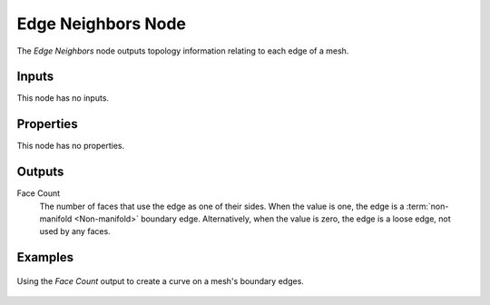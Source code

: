 .. index:: Geometry Nodes; Edge Neighbors
.. _bpy.types.GeometryNodeInputMeshEdgeNeighbors:

*******************
Edge Neighbors Node
*******************

.. figure:: /images/modeling_geometry-nodes_input_edge-neighbors_node.png
   :align: right
   :alt: Edge Neighbors Node.

The *Edge Neighbors* node outputs topology information relating to each edge of a mesh.


Inputs
======

This node has no inputs.


Properties
==========

This node has no properties.


Outputs
=======

Face Count
    The number of faces that use the edge as one of their sides.
    When the value is one, the edge is a :term:`non-manifold <Non-manifold>` boundary edge.
    Alternatively, when the value is zero, the edge is a loose edge, not used by any faces.


Examples
========

.. figure:: /images/modeling_geometry-nodes_input_edge-vertices_boundary.png
   :align: center

   Using the *Face Count* output to create a curve on a mesh's boundary edges.
